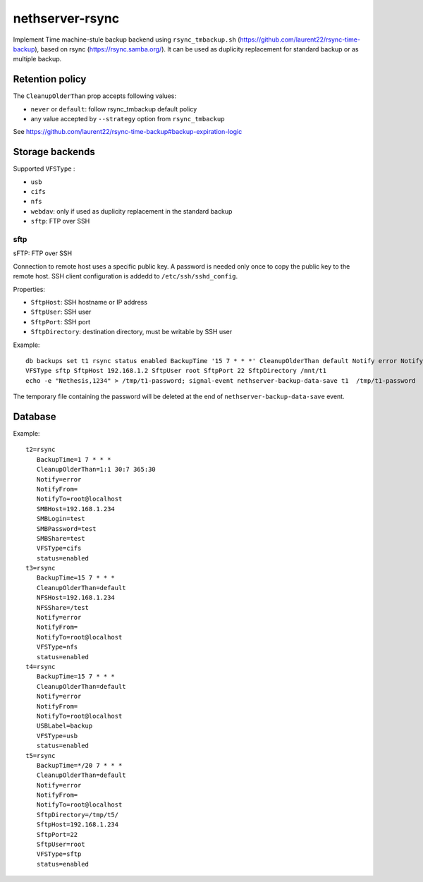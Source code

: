 =================
nethserver-rsync
=================

Implement Time machine-stule  backup backend using ``rsync_tmbackup.sh`` (https://github.com/laurent22/rsync-time-backup),
based on rsync (https://rsync.samba.org/). It can be used as duplicity replacement for standard
backup or as multiple backup.

Retention policy
================

The ``CleanupOlderThan`` prop accepts following values:

- ``never`` or ``default``: follow rsync_tmbackup default policy
- any value accepted by ``--strategy`` option from ``rsync_tmbackup``

See https://github.com/laurent22/rsync-time-backup#backup-expiration-logic

Storage backends
================

Supported ``VFSType`` :

* ``usb``
* ``cifs``
* ``nfs``
* ``webdav``: only if used as duplicity replacement in the standard backup
* ``sftp``: FTP over SSH


sftp
----

sFTP: FTP over SSH

Connection to remote host uses a specific public key. A password is needed only once to copy the public key to the remote host.
SSH client configuration is addedd to ``/etc/ssh/sshd_config``.

Properties:

* ``SftpHost``: SSH hostname or IP address
* ``SftpUser``: SSH user
* ``SftpPort``: SSH port
* ``SftpDirectory``: destination directory, must be writable by SSH user

Example: ::

  db backups set t1 rsync status enabled BackupTime '15 7 * * *' CleanupOlderThan default Notify error NotifyFrom '' NotifyTo root@localhost \
  VFSType sftp SftpHost 192.168.1.2 SftpUser root SftpPort 22 SftpDirectory /mnt/t1 
  echo -e "Nethesis,1234" > /tmp/t1-password; signal-event nethserver-backup-data-save t1  /tmp/t1-password

The temporary file containing the password will be deleted at the end of ``nethserver-backup-data-save`` event.

 
Database
========

Example: ::

 t2=rsync
    BackupTime=1 7 * * *
    CleanupOlderThan=1:1 30:7 365:30
    Notify=error
    NotifyFrom=
    NotifyTo=root@localhost
    SMBHost=192.168.1.234
    SMBLogin=test
    SMBPassword=test
    SMBShare=test
    VFSType=cifs
    status=enabled
 t3=rsync
    BackupTime=15 7 * * *
    CleanupOlderThan=default
    NFSHost=192.168.1.234
    NFSShare=/test
    Notify=error
    NotifyFrom=
    NotifyTo=root@localhost
    VFSType=nfs
    status=enabled
 t4=rsync
    BackupTime=15 7 * * *
    CleanupOlderThan=default
    Notify=error
    NotifyFrom=
    NotifyTo=root@localhost
    USBLabel=backup
    VFSType=usb
    status=enabled
 t5=rsync
    BackupTime=*/20 7 * * *
    CleanupOlderThan=default
    Notify=error
    NotifyFrom=
    NotifyTo=root@localhost
    SftpDirectory=/tmp/t5/
    SftpHost=192.168.1.234
    SftpPort=22
    SftpUser=root
    VFSType=sftp
    status=enabled
